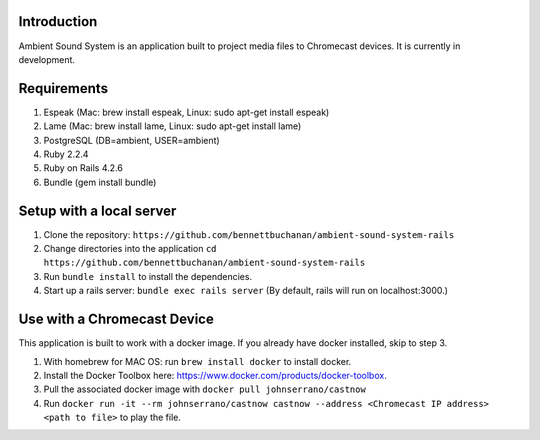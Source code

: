Introduction
============
Ambient Sound System is an application built to project media files to Chromecast devices. It is currently in development.

Requirements
============

1. Espeak (Mac: brew install espeak, Linux: sudo apt-get install espeak)
2. Lame (Mac: brew install lame, Linux: sudo apt-get install lame)
3. PostgreSQL (DB=ambient, USER=ambient)
4. Ruby 2.2.4
5. Ruby on Rails 4.2.6
6. Bundle (gem install bundle)

Setup with a local server
=========================

1. Clone the repository: ``https://github.com/bennettbuchanan/ambient-sound-system-rails``
2. Change directories into the application ``cd https://github.com/bennettbuchanan/ambient-sound-system-rails``
3. Run ``bundle install`` to install the dependencies.
4. Start up a rails server: ``bundle exec rails server`` (By default, rails will run on localhost:3000.)

Use with a Chromecast Device
============================
This application is built to work with a docker image. If you already have docker installed, skip to step 3.

1. With homebrew for MAC OS: run ``brew install docker`` to install docker.
2. Install the Docker Toolbox here: https://www.docker.com/products/docker-toolbox.
3. Pull the associated docker image with ``docker pull johnserrano/castnow``
4. Run ``docker run -it --rm johnserrano/castnow castnow --address <Chromecast IP address> <path to file>`` to play the file.
